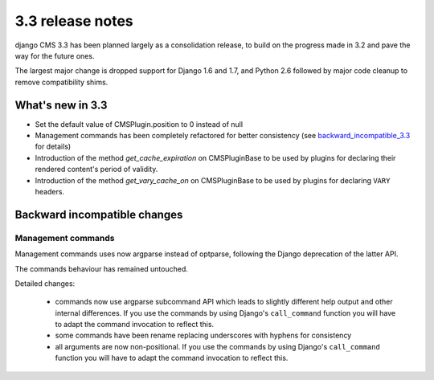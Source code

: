 .. _upgrade-to-3.3:

#################
3.3 release notes
#################

django CMS 3.3 has been planned largely as a consolidation release, to build on the progress made
in 3.2 and pave the way for the future ones.

The largest major change is dropped support for Django 1.6 and 1.7, and Python 2.6 followed
by major code cleanup to remove compatibility shims.

.. _whats_new_3.3:

*****************
What's new in 3.3
*****************

* Set the default value of CMSPlugin.position to 0 instead of null
* Management commands has been completely refactored for better consistency (see
  `backward_incompatible_3.3`_ for details)
* Introduction of the method `get_cache_expiration` on CMSPluginBase to be used
  by plugins for declaring their rendered content's period of validity.
* Introduction of the method `get_vary_cache_on` on CMSPluginBase to be used
  by plugins for declaring ``VARY`` headers.


.. _backward_incompatible_3.3:

*****************************
Backward incompatible changes
*****************************

Management commands
===================

Management commands uses now argparse instead of optparse, following the Django deprecation
of the latter API.

The commands behaviour has remained untouched.

Detailed changes:

 * commands now use argparse subcommand API which leads to slightly different help output
   and other internal differences. If you use the commands by using Django's ``call_command``
   function you will have to adapt the command invocation to reflect this.
 * some commands have been rename replacing underscores with hyphens for consistency
 * all arguments are now non-positional. If you use the commands by using Django's
   ``call_command`` function you will have to adapt the command invocation to reflect this.
